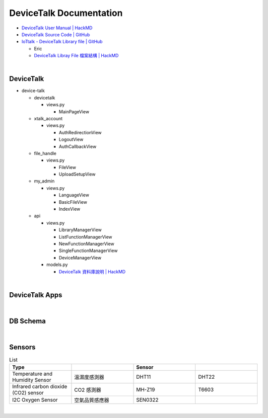 DeviceTalk Documentation
===========================

- `DeviceTalk User Manual | HackMD <https://hackmd.io/@Eric-Pwg/SJWlETzj5/https%3A%2F%2Fhackmd.io%2F%40Eric-Pwg%2FB1W18mViq>`_
- `DeviceTalk Source Code | GitHub <https://github.com/IoTtalk/DeviceTalk/tree/sersor-journal>`_
- `IoTtalk - DeviceTalk Library file | GitHub <https://github.com/IoTtalk/DeviceTalk-Library-file>`_

  - Eric
  - `DeviceTalk Libray File 檔案結構 | HackMD <https://hackmd.io/@Eric-Pwg/SJWlETzj5/https%3A%2F%2Fhackmd.io%2F%40Eric-Pwg%2FB15oVAaO9>`_

|

DeviceTalk
-------------

- device-talk

  - devicetalk
  
    - views.py
    
      - MainPageView
    
  - xtalk_account
 
    - views.py
    
      - AuthRedirectionView
      - LogoutView
      - AuthCallbackView
   
  - file_handle

    - views.py

      - FileView
      - UploadSetupView

  - my_admin
  
    - views.py
    
      - LanguageView
      - BasicFileView
      - IndexView

  - api
  
    - views.py
    
      - LibraryManagerView
      - ListFunctionManagerView
      - NewFunctionManagerView
      - SingleFunctionManagerView
      - DeviceManagerView
      
    - models.py
    
      - `DeviceTalk 資料庫說明 | HackMD  <https://hackmd.io/@Eric-Pwg/HJSaW_2Oc#DeviceTalk-%E8%B3%87%E6%96%99%E5%BA%AB%E8%AA%AA%E6%98%8E>`_

|

DeviceTalk Apps
------------------

.. raw:: html

  <img src="https://i.imgur.com/dkW2FVA.png" alt="" width="800" height="">


|

DB Schema
------------

.. image:: https://i.imgur.com/u7SKO36.png

|

Sensors
---------

.. list-table:: List
   :widths: 50 50 50 50
   :header-rows: 1

   * - Type
     - 
     - Sensor
     - 
   * - Temperature and Humidity Sensor
     - 溫濕度感測器
     - DHT11
     - DHT22
   * - Infrared carbon dioxide (CO2) sensor
     - CO2 感測器
     - MH-Z19
     - T6603
   * - I2C Oxygen Sensor
     - 空氣品質感應器
     - SEN0322
     - 
     
|




